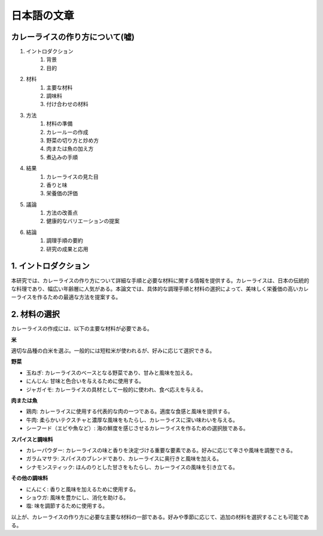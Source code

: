日本語の文章
========================

カレーライスの作り方について(嘘)
------------------------------------------

1. イントロダクション
    1. 背景
    2. 目的
2. 材料
    1. 主要な材料
    2. 調味料
    3. 付け合わせの材料
3. 方法
    1. 材料の準備
    2. カレールーの作成
    3. 野菜の切り方と炒め方
    4. 肉または魚の加え方
    5. 煮込みの手順
4. 結果
    1. カレーライスの見た目
    2. 香りと味
    3. 栄養価の評価
5. 議論
    1. 方法の改善点
    2. 健康的なバリエーションの提案
6. 結論
    1. 調理手順の要約
    2. 研究の成果と応用

1. イントロダクション
----------------------------

本研究では、カレーライスの作り方について詳細な手順と必要な材料に関する情報を提供する。カレーライスは、日本の伝統的な料理であり、幅広い年齢層に人気がある。本論文では、具体的な調理手順と材料の選択によって、美味しく栄養価の高いカレーライスを作るための最適な方法を提案する。



2. 材料の選択
----------------

カレーライスの作成には、以下の主要な材料が必要である。

**米**

適切な品種の白米を選ぶ。一般的には短粒米が使われるが、好みに応じて選択できる。

**野菜**

- 玉ねぎ: カレーライスのベースとなる野菜であり、甘みと風味を加える。
- にんじん: 甘味と色合いを与えるために使用する。
- ジャガイモ: カレーライスの具材として一般的に使われ、食べ応えを与える。

**肉または魚**

- 鶏肉: カレーライスに使用する代表的な肉の一つである。適度な食感と風味を提供する。
- 牛肉: 柔らかいテクスチャと濃厚な風味をもたらし、カレーライスに深い味わいを与える。
- シーフード（エビや魚など）: 海の鮮度を感じさせるカレーライスを作るための選択肢である。

**スパイスと調味料**

- カレーパウダー: カレーライスの味と香りを決定づける重要な要素である。好みに応じて辛さや風味を調整できる。
- ガラムマサラ: スパイスのブレンドであり、カレーライスに奥行きと風味を加える。
- シナモンスティック: ほんのりとした甘さをもたらし、カレーライスの風味を引き立てる。

**その他の調味料**

- にんにく: 香りと風味を加えるために使用する。
- ショウガ: 風味を豊かにし、消化を助ける。
- 塩: 味を調節するために使用する。

以上が、カレーライスの作り方に必要な主要な材料の一部である。好みや季節に応じて、追加の材料を選択することも可能である。

